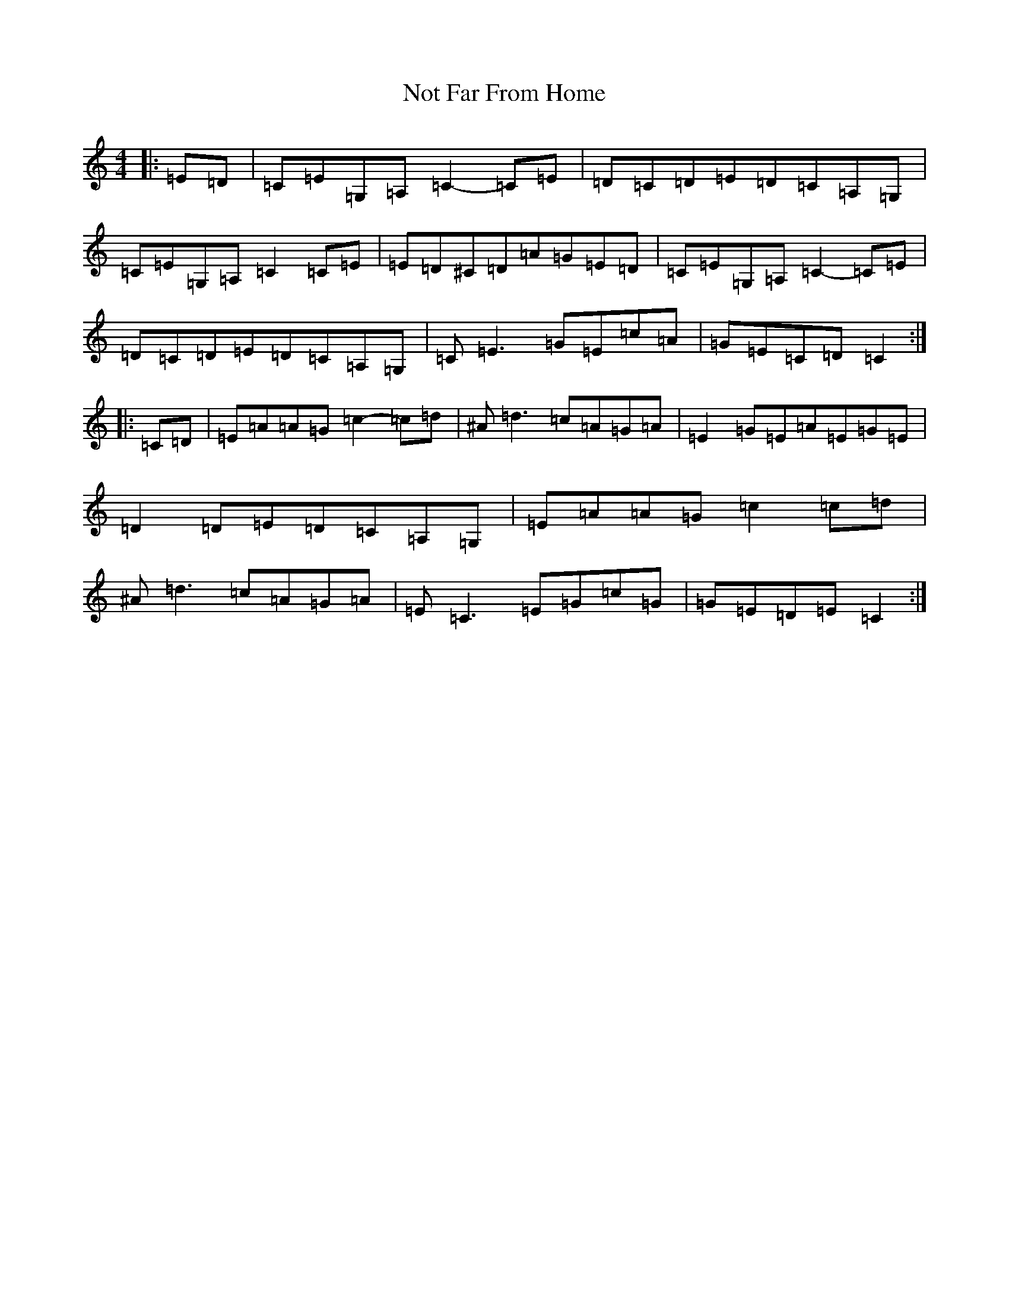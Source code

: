X: 15636
T: Not Far From Home
S: https://thesession.org/tunes/1713#setting1713
R: reel
M:4/4
L:1/8
K: C Major
|:=E=D|=C=E=G,=A,=C2-=C=E|=D=C=D=E=D=C=A,=G,|=C=E=G,=A,=C2=C=E|=E=D^C=D=A=G=E=D|=C=E=G,=A,=C2-=C=E|=D=C=D=E=D=C=A,=G,|=C=E3=G=E=c=A|=G=E=C=D=C2:||:=C=D|=E=A=A=G=c2-=c=d|^A=d3=c=A=G=A|=E2=G=E=A=E=G=E|=D2=D=E=D=C=A,=G,|=E=A=A=G=c2=c=d|^A=d3=c=A=G=A|=E=C3=E=G=c=G|=G=E=D=E=C2:|